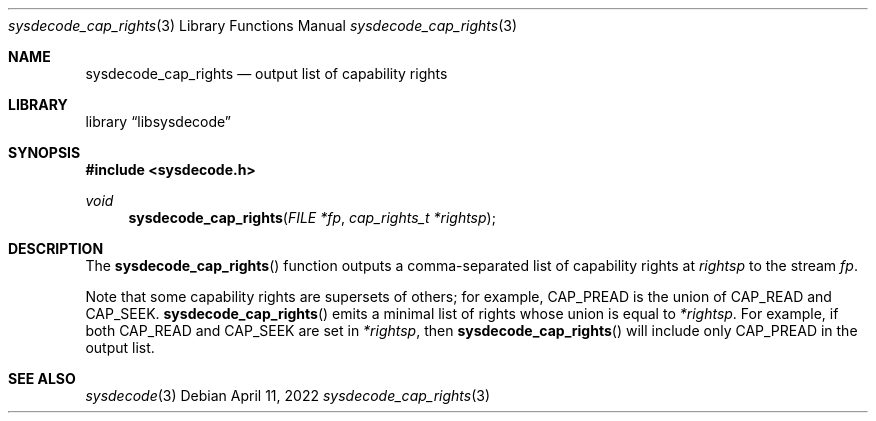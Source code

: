 .\"
.\" Copyright (c) 2016 John Baldwin <jhb@frebsd.org>
.\"
.\" Redistribution and use in source and binary forms, with or without
.\" modification, are permitted provided that the following conditions
.\" are met:
.\" 1. Redistributions of source code must retain the above copyright
.\"    notice, this list of conditions and the following disclaimer.
.\" 2. Redistributions in binary form must reproduce the above copyright
.\"    notice, this list of conditions and the following disclaimer in the
.\"    documentation and/or other materials provided with the distribution.
.\"
.\" THIS SOFTWARE IS PROVIDED BY THE AUTHOR AND CONTRIBUTORS ``AS IS'' AND
.\" ANY EXPRESS OR IMPLIED WARRANTIES, INCLUDING, BUT NOT LIMITED TO, THE
.\" IMPLIED WARRANTIES OF MERCHANTABILITY AND FITNESS FOR A PARTICULAR PURPOSE
.\" ARE DISCLAIMED.  IN NO EVENT SHALL THE AUTHOR OR CONTRIBUTORS BE LIABLE
.\" FOR ANY DIRECT, INDIRECT, INCIDENTAL, SPECIAL, EXEMPLARY, OR CONSEQUENTIAL
.\" DAMAGES (INCLUDING, BUT NOT LIMITED TO, PROCUREMENT OF SUBSTITUTE GOODS
.\" OR SERVICES; LOSS OF USE, DATA, OR PROFITS; OR BUSINESS INTERRUPTION)
.\" HOWEVER CAUSED AND ON ANY THEORY OF LIABILITY, WHETHER IN CONTRACT, STRICT
.\" LIABILITY, OR TORT (INCLUDING NEGLIGENCE OR OTHERWISE) ARISING IN ANY WAY
.\" OUT OF THE USE OF THIS SOFTWARE, EVEN IF ADVISED OF THE POSSIBILITY OF
.\" SUCH DAMAGE.
.\"
.\" $NQC$
.\"
.Dd April 11, 2022
.Dt sysdecode_cap_rights 3
.Os
.Sh NAME
.Nm sysdecode_cap_rights
.Nd output list of capability rights
.Sh LIBRARY
.Lb libsysdecode
.Sh SYNOPSIS
.In sysdecode.h
.Ft void
.Fn sysdecode_cap_rights "FILE *fp" "cap_rights_t *rightsp"
.Sh DESCRIPTION
The
.Fn sysdecode_cap_rights
function outputs a comma-separated list of capability rights at
.Fa rightsp
to the stream
.Fa fp .
.Pp
Note that some capability rights are supersets of others; for example,
.Dv CAP_PREAD
is the union of
.Dv CAP_READ
and
.Dv CAP_SEEK .
.Fn sysdecode_cap_rights
emits a minimal list of rights whose union is equal to
.Fa *rightsp .
For example, if both
.Dv CAP_READ
and
.Dv CAP_SEEK
are set in
.Fa *rightsp ,
then
.Fn sysdecode_cap_rights
will include only
.Dv CAP_PREAD
in the output list.
.Sh SEE ALSO
.Xr sysdecode 3
